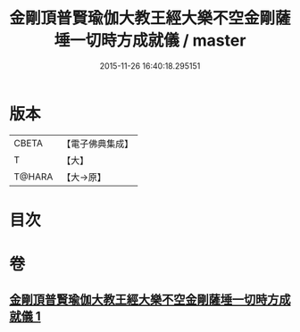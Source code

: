 #+TITLE: 金剛頂普賢瑜伽大教王經大樂不空金剛薩埵一切時方成就儀 / master
#+DATE: 2015-11-26 16:40:18.295151
* 版本
 |     CBETA|【電子佛典集成】|
 |         T|【大】     |
 |    T@HARA|【大→原】   |

* 目次
* 卷
** [[file:KR6j0336_001.txt][金剛頂普賢瑜伽大教王經大樂不空金剛薩埵一切時方成就儀 1]]
